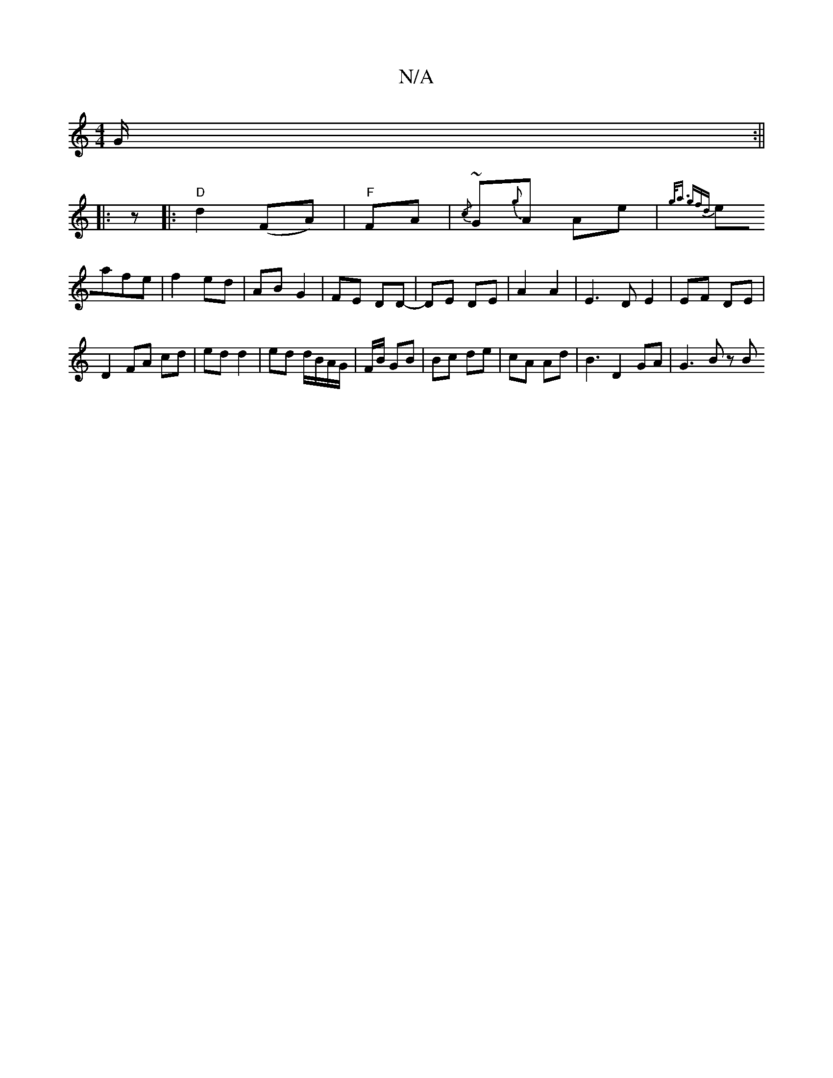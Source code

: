 X:1
T:N/A
M:4/4
R:N/A
K:Cmajor
G/:|| 
|: z |: "D"d2 (FA) | "F" FA|{/c}~G{g}A Ae | {g<a g)fd |
eafe | f2 ed | AB G2 |FE DD- | DE DE | A2 A2 | E3 D E2 | EF DE |
D2 FA cd|ed d2 | ed d/B/A/G/ | F/B/ GB | Bc de | cA Ad | B3 D2 GA|G3B zB